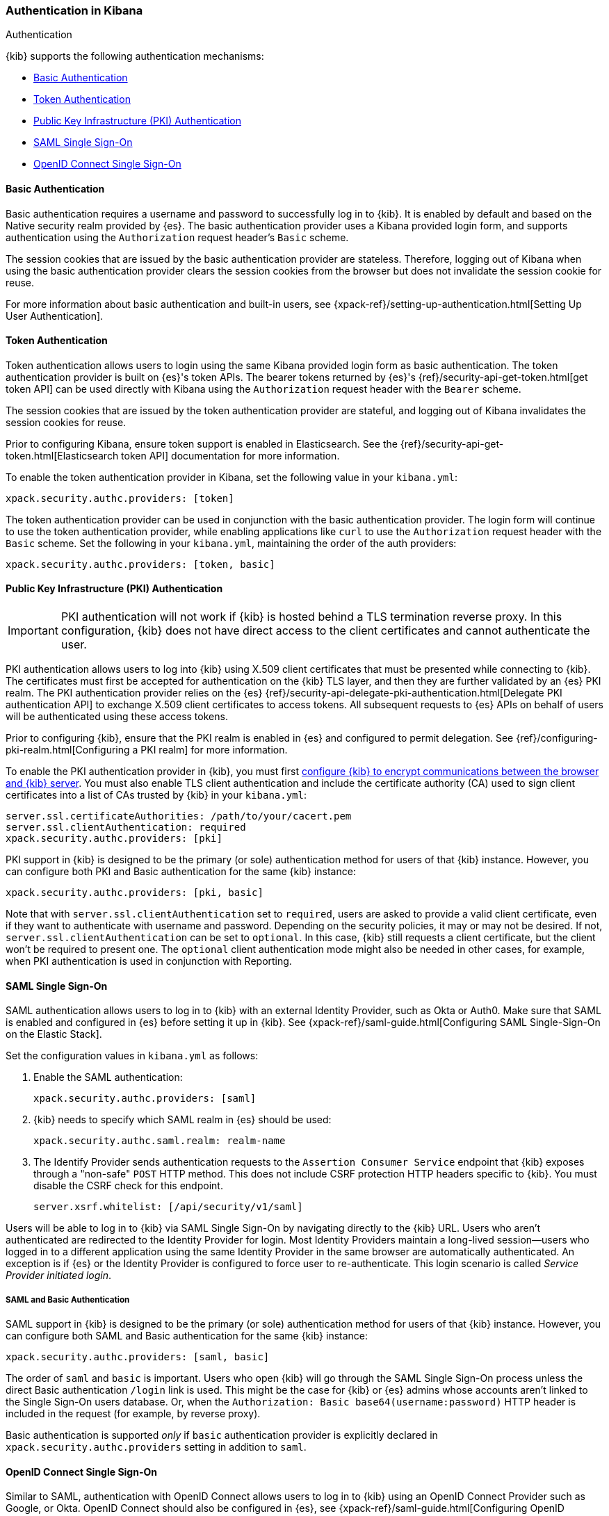 [role="xpack"]
[[kibana-authentication]]
=== Authentication in Kibana
++++
<titleabbrev>Authentication</titleabbrev>
++++

{kib} supports the following authentication mechanisms:

- <<basic-authentication>>
- <<token-authentication>>
- <<pki-authentication>>
- <<saml>>
- <<oidc>>

[[basic-authentication]]
==== Basic Authentication

Basic authentication requires a username and password to successfully log in to {kib}. It is enabled by default and based on the Native security realm provided by {es}. The basic authentication provider uses a Kibana provided login form, and supports authentication using the `Authorization` request header's `Basic` scheme.

The session cookies that are issued by the basic authentication provider are stateless. Therefore, logging out of Kibana when using the basic authentication provider clears the session cookies from the browser but does not invalidate the session cookie for reuse.

For more information about basic authentication and built-in users, see {xpack-ref}/setting-up-authentication.html[Setting Up User Authentication].

[[token-authentication]]
==== Token Authentication

Token authentication allows users to login using the same Kibana provided login form as basic authentication. The token authentication provider is built on {es}'s token APIs. The bearer tokens returned by {es}'s {ref}/security-api-get-token.html[get token API] can be used directly with Kibana using the `Authorization` request header with the `Bearer` scheme.

The session cookies that are issued by the token authentication provider are stateful, and logging out of Kibana invalidates the session cookies for reuse.

Prior to configuring Kibana, ensure token support is enabled in Elasticsearch. See the {ref}/security-api-get-token.html[Elasticsearch token API] documentation for more information.

To enable the token authentication provider in Kibana, set the following value in your `kibana.yml`:

[source,yaml]
--------------------------------------------------------------------------------
xpack.security.authc.providers: [token]
--------------------------------------------------------------------------------

The token authentication provider can be used in conjunction with the basic authentication provider. The login form will continue to use the token authentication provider, while enabling applications like `curl` to use the `Authorization` request header with the `Basic` scheme. Set the following in your `kibana.yml`, maintaining the order of the auth providers:

[source,yaml]
--------------------------------------------------------------------------------
xpack.security.authc.providers: [token, basic]
--------------------------------------------------------------------------------

[[pki-authentication]]
==== Public Key Infrastructure (PKI) Authentication

[IMPORTANT]
============================================================================
PKI authentication will not work if {kib} is hosted behind a TLS termination reverse proxy. In this configuration, {kib} does not have direct access to the client certificates and cannot authenticate the user.
============================================================================

PKI authentication allows users to log into {kib} using X.509 client certificates that must be presented while connecting to {kib}. The certificates must first be accepted for authentication on the {kib} TLS layer, and then they are further validated by an {es} PKI realm. The PKI authentication provider relies on the {es} {ref}/security-api-delegate-pki-authentication.html[Delegate PKI authentication API] to exchange X.509 client certificates to access tokens. All subsequent requests to {es} APIs on behalf of users will be authenticated using these access tokens.

Prior to configuring {kib}, ensure that the PKI realm is enabled in {es} and configured to permit delegation. See {ref}/configuring-pki-realm.html[Configuring a PKI realm] for more information.

To enable the PKI authentication provider in {kib}, you must first <<configuring-tls,configure {kib} to encrypt communications between the browser and {kib} server>>. You must also enable TLS client authentication and include the certificate authority (CA) used to sign client certificates into a list of CAs trusted by {kib} in your `kibana.yml`:

[source,yaml]
--------------------------------------------------------------------------------
server.ssl.certificateAuthorities: /path/to/your/cacert.pem
server.ssl.clientAuthentication: required
xpack.security.authc.providers: [pki]
--------------------------------------------------------------------------------

PKI support in {kib} is designed to be the primary (or sole) authentication method for users of that {kib} instance. However, you can configure both PKI and Basic authentication for the same {kib} instance:

[source,yaml]
--------------------------------------------------------------------------------
xpack.security.authc.providers: [pki, basic]
--------------------------------------------------------------------------------

Note that with `server.ssl.clientAuthentication` set to `required`, users are asked to provide a valid client certificate, even if they want to authenticate with username and password. Depending on the security policies, it may or may not be desired. If not, `server.ssl.clientAuthentication` can be set to `optional`. In this case, {kib} still requests a client certificate, but the client won't be required to present one. The `optional` client authentication mode might also be needed in other cases, for example, when PKI authentication is used in conjunction with Reporting.

[[saml]]
==== SAML Single Sign-On

SAML authentication allows users to log in to {kib} with an external Identity Provider, such as Okta or Auth0. Make sure that SAML is enabled and configured in {es} before setting it up in {kib}. See {xpack-ref}/saml-guide.html[Configuring SAML Single-Sign-On on the Elastic Stack].

Set the configuration values in `kibana.yml` as follows:

. Enable the SAML authentication:
+
[source,yaml]
--------------------------------------------------------------------------------
xpack.security.authc.providers: [saml]
--------------------------------------------------------------------------------

. {kib} needs to specify which SAML realm in {es} should be used:
+
[source,yaml]
--------------------------------------------------------------------------------
xpack.security.authc.saml.realm: realm-name
--------------------------------------------------------------------------------

. The Identify Provider sends authentication requests to the `Assertion Consumer Service` endpoint that {kib} exposes through a "non-safe" `POST` HTTP method. This does not include CSRF protection HTTP headers specific to {kib}. You must disable the CSRF check for this endpoint.
+
[source,yaml]
--------------------------------------------------------------------------------
server.xsrf.whitelist: [/api/security/v1/saml]
--------------------------------------------------------------------------------

Users will be able to log in to {kib} via SAML Single Sign-On by navigating directly to the {kib} URL. Users who aren't authenticated are redirected to the Identity Provider for login. Most Identity Providers maintain a long-lived session—users who logged in to a different application using the same Identity Provider in the same browser are automatically authenticated. An exception is if {es} or the Identity Provider is configured to force user to re-authenticate. This login scenario is called _Service Provider initiated login_.

[float]
===== SAML and Basic Authentication

SAML support in {kib} is designed to be the primary (or sole) authentication method for users of that {kib} instance. However, you can configure both SAML and Basic authentication for the same {kib} instance:

[source,yaml]
--------------------------------------------------------------------------------
xpack.security.authc.providers: [saml, basic]
--------------------------------------------------------------------------------

The order of `saml` and `basic` is important. Users who open {kib} will go through the SAML Single Sign-On process unless the direct Basic authentication `/login` link is used. This might be the case for {kib} or {es} admins whose accounts aren't linked to the Single Sign-On users database. Or, when the `Authorization: Basic base64(username:password)` HTTP header is included in the request (for example, by reverse proxy).

Basic authentication is supported _only_ if `basic` authentication provider is explicitly declared in `xpack.security.authc.providers` setting in addition to `saml`.

[[oidc]]
==== OpenID Connect Single Sign-On

Similar to SAML, authentication with OpenID Connect allows users to log in to {kib} using an OpenID Connect Provider such as Google, or Okta. OpenID Connect
should also be configured in {es}, see {xpack-ref}/saml-guide.html[Configuring OpenID Connect Single-Sign-On on the Elastic Stack] for more details.

Set the configuration values in `kibana.yml` as follows:

. Enable the OpenID Connect authentication:
+
[source,yaml]
--------------------------------------------------------------------------------
xpack.security.authc.providers: [oidc]
--------------------------------------------------------------------------------

. {kib} needs to specify which OpenID Connect realm in {es} should be used, in case there are more than one configured there.
+
[source,yaml]
--------------------------------------------------------------------------------
xpack.security.authc.oidc.realm: oidc1
--------------------------------------------------------------------------------

. {kib} supports Third Party initiated Single Sign On, which might start with an external application instructing the user's
browser to perform a "non-safe" `POST` HTTP method. This request will not include CSRF protection HTTP headers that are
required by {kib}. If you want to use Third Party initiated SSO , then you must disable the CSRF check for this endpoint.
+
[source,yaml]
--------------------------------------------------------------------------------
server.xsrf.whitelist: [/api/security/v1/oidc]
--------------------------------------------------------------------------------

[float]
===== OpenID Connect and Basic Authentication

Similar to SAML, OpenID Connect support in {kib} is designed to be the primary (or sole) authentication method for users
of that {kib} instance. However, you can configure both OpenID Connect and Basic authentication for the same {kib} instance:

[source,yaml]
--------------------------------------------------------------------------------
xpack.security.authc.providers: [oidc, basic]
--------------------------------------------------------------------------------

Users will be able to access the login page and use Basic authentication by navigating to the `/login` URL.

[float]
==== Single Sign-On provider details

The following sections apply both to <<saml>> and <<oidc>> 

[float]
===== Access and Refresh Tokens

Once the user logs in to {kib} Single Sign-On, either using SAML or OpenID Connect, {es} issues access and refresh tokens
that {kib} encrypts and stores them in its own session cookie. This way, the user isn't redirected to the Identity Provider
for every request that requires authentication. It also means that the {kib} session depends on the `xpack.security.sessionTimeout` 
setting and the user is automatically logged out if the session expires. An access token that is stored in the session cookie 
can expire, in  which case {kib} will automatically renew it with a one-time-use refresh token and store it in the same cookie.

{kib} can only determine if an access token has expired if it receives a request that requires authentication. If both access
and refresh tokens have already expired (for example, after 24 hours of inactivity), {kib} initiates a new "handshake" and
redirects the user to the external authentication provider (SAML Identity Provider or OpenID Connect Provider)
Depending on {es} and the external authentication provider configuration, the user might be asked to re-enter credentials.

If {kib} can't redirect the user to the external authentication provider (for example, for AJAX/XHR requests), an error
indicates that both access and refresh tokens are expired. Reloading the current {kib} page fixes the error.

[float]
===== Local and Global Logout

During logout, both the {kib} session cookie and access/refresh token pair are invalidated. Even if the cookie has been
leaked, it can't be re-used after logout. This is known as "local" logout.

{kib} can also initiate a "global" logout or _Single Logout_ if it's supported by the external authentication provider and not
explicitly disabled by {es}. In this case, the user is redirected to the external authentication provider for log out of
all applications associated with the active provider session.
